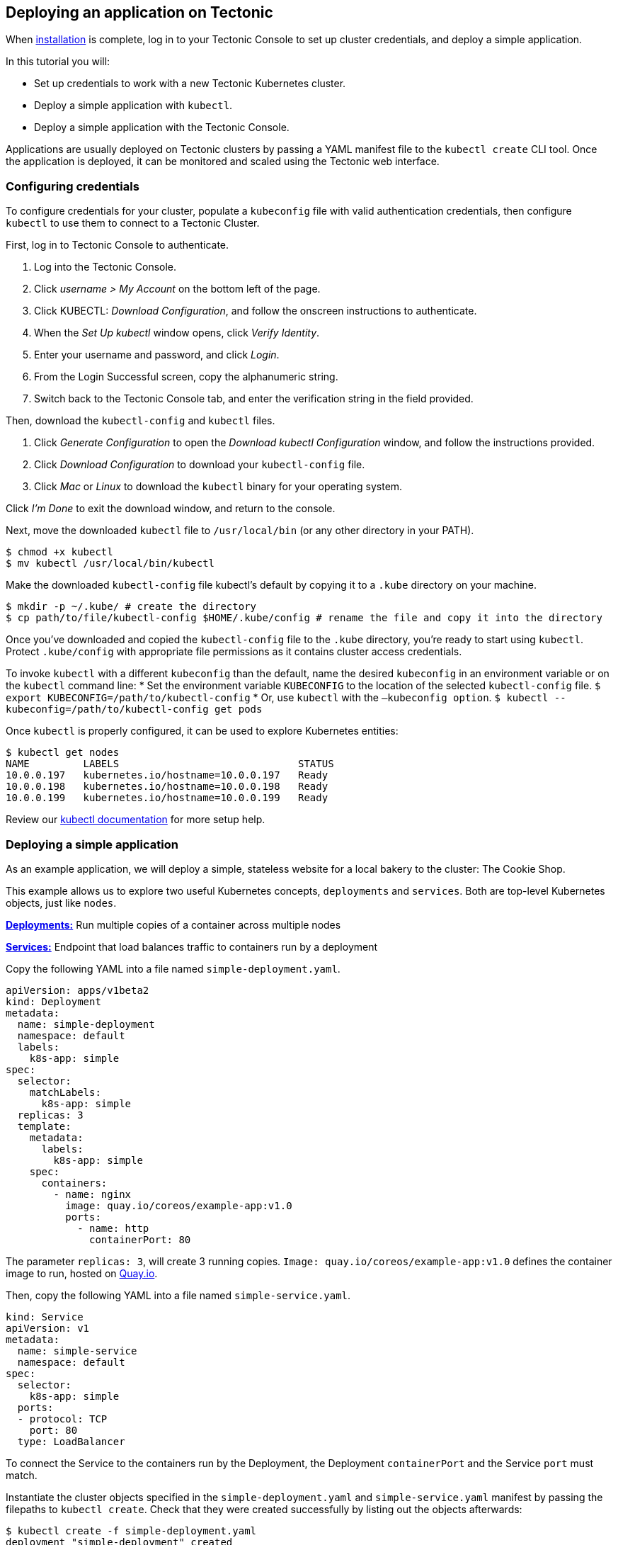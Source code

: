 Deploying an application on Tectonic
------------------------------------

When link:installing-tectonic.md[installation] is complete, log in to
your Tectonic Console to set up cluster credentials, and deploy a simple
application.

In this tutorial you will:

* Set up credentials to work with a new Tectonic Kubernetes cluster.
* Deploy a simple application with `kubectl`.
* Deploy a simple application with the Tectonic Console.

Applications are usually deployed on Tectonic clusters by passing a YAML
manifest file to the `kubectl create` CLI tool. Once the application is
deployed, it can be monitored and scaled using the Tectonic web
interface.

Configuring credentials
~~~~~~~~~~~~~~~~~~~~~~~

To configure credentials for your cluster, populate a `kubeconfig` file
with valid authentication credentials, then configure `kubectl` to use
them to connect to a Tectonic Cluster.

First, log in to Tectonic Console to authenticate.

1.  Log into the Tectonic Console.
2.  Click _username > My Account_ on the bottom left of the page.
3.  Click KUBECTL: _Download Configuration_, and follow the onscreen
instructions to authenticate.
4.  When the _Set Up kubectl_ window opens, click _Verify Identity_.
5.  Enter your username and password, and click _Login_.
6.  From the Login Successful screen, copy the alphanumeric string.
7.  Switch back to the Tectonic Console tab, and enter the verification
string in the field provided.

Then, download the `kubectl-config` and `kubectl` files.

1.  Click _Generate Configuration_ to open the _Download kubectl
Configuration_ window, and follow the instructions provided.
2.  Click _Download Configuration_ to download your `kubectl-config`
file.
3.  Click _Mac_ or _Linux_ to download the `kubectl` binary for your
operating system.

Click _I’m Done_ to exit the download window, and return to the console.

Next, move the downloaded `kubectl` file to `/usr/local/bin` (or any
other directory in your PATH).

[source,sh]
----
$ chmod +x kubectl
$ mv kubectl /usr/local/bin/kubectl
----

Make the downloaded `kubectl-config` file kubectl’s default by copying
it to a `.kube` directory on your machine.

[source,sh]
----
$ mkdir -p ~/.kube/ # create the directory
$ cp path/to/file/kubectl-config $HOME/.kube/config # rename the file and copy it into the directory
----

Once you’ve downloaded and copied the `kubectl-config` file to the
`.kube` directory, you’re ready to start using `kubectl`. Protect
`.kube/config` with appropriate file permissions as it contains cluster
access credentials.

To invoke `kubectl` with a different `kubeconfig` than the default, name
the desired `kubeconfig` in an environment variable or on the `kubectl`
command line: * Set the environment variable `KUBECONFIG` to the
location of the selected `kubectl-config` file.
`$ export KUBECONFIG=/path/to/kubectl-config` * Or, use `kubectl` with
the `–kubeconfig option`.
`$ kubectl --kubeconfig=/path/to/kubectl-config get pods`

Once `kubectl` is properly configured, it can be used to explore
Kubernetes entities:

[source,sh]
----
$ kubectl get nodes
NAME         LABELS                              STATUS
10.0.0.197   kubernetes.io/hostname=10.0.0.197   Ready
10.0.0.198   kubernetes.io/hostname=10.0.0.198   Ready
10.0.0.199   kubernetes.io/hostname=10.0.0.199   Ready
----

Review our
https://coreos.com/kubernetes/docs/latest/configure-kubectl.html[kubectl
documentation] for more setup help.

Deploying a simple application
~~~~~~~~~~~~~~~~~~~~~~~~~~~~~~

As an example application, we will deploy a simple, stateless website
for a local bakery to the cluster: The Cookie Shop.

This example allows us to explore two useful Kubernetes concepts,
`deployments` and `services`. Both are top-level Kubernetes objects,
just like `nodes`.

https://kubernetes.io/docs/user-guide/deployments/[*Deployments:*] Run
multiple copies of a container across multiple nodes

https://kubernetes.io/docs/user-guide/services/[*Services:*] Endpoint
that load balances traffic to containers run by a deployment

Copy the following YAML into a file named `simple-deployment.yaml`.

[source,yaml]
----
apiVersion: apps/v1beta2
kind: Deployment
metadata:
  name: simple-deployment
  namespace: default
  labels:
    k8s-app: simple
spec:
  selector:
    matchLabels:
      k8s-app: simple
  replicas: 3
  template:
    metadata:
      labels:
        k8s-app: simple
    spec:
      containers:
        - name: nginx
          image: quay.io/coreos/example-app:v1.0
          ports:
            - name: http
              containerPort: 80
----

The parameter `replicas: 3`, will create 3 running copies.
`Image: quay.io/coreos/example-app:v1.0` defines the container image to
run, hosted on https://quay.io/repository/coreos/example-app[Quay.io].

Then, copy the following YAML into a file named `simple-service.yaml`.

[source,yaml]
----
kind: Service
apiVersion: v1
metadata:
  name: simple-service
  namespace: default
spec:
  selector:
    k8s-app: simple
  ports:
  - protocol: TCP
    port: 80
  type: LoadBalancer
----

To connect the Service to the containers run by the Deployment, the
Deployment `containerPort` and the Service `port` must match.

Instantiate the cluster objects specified in the
`simple-deployment.yaml` and `simple-service.yaml` manifest by passing
the filepaths to `kubectl create`. Check that they were created
successfully by listing out the objects afterwards:

[source,sh]
----
$ kubectl create -f simple-deployment.yaml
deployment "simple-deployment" created
$ kubectl get deployments
NAME                          DESIRED   CURRENT   UP-TO-DATE   AVAILABLE   AGE
deploy/simple-deployment      3         3         3            3           7m
----

[source,sh]
----
$ kubectl create -f simple-service.yaml
service "simple-service" created
$ kubectl get services -o wide
NAME                    CLUSTER-IP   EXTERNAL-IP                                                               PORT(S)        AGE       SELECTOR
svc/simple-service     10.3.0.204   a9b5de374e28611e6945f02c590b59c5-2010998492.us-west-2.elb.amazonaws.com   80:32567/TCP   7m        app=simple
----

The manifest specifies the pods required for a replicated Deployment,
and connects them to a Kubernetes
https://kubernetes.io/docs/user-guide/load-balancer/[external load
balancer service]. On AWS, this service connects to an
https://aws.amazon.com/elasticloadbalancing/[Elastic Load Balancer
(ELB)] through which it is exposed to the internet.

The `EXTERNAL-IP` column gives the DNS name of the externally routable
port for the service.

Check your setup by navigating to the URL listed. (It may take a few
minutes for AWS to set up the ELB, and for the URL to resolve.)

....
<img src="img/cookie-v1.png">
<div class="co-m-screenshot-caption">Our simple Cookie Shop application up and running on Tectonic</div>
....

Use the Tectonic Console to monitor your app’s public IP, Service,
Deployment, and related Pods.

Go to _Routing > Services_ to monitor the site’s services.

....
<img src="img/nginx-service.png">
<div class="co-m-screenshot-caption">Viewing the Service in the Console</div>
....

Go to _Workloads > Deployments_ and click on the deployment name to
monitor the deployment’s Pods.

....
<img src="img/nginx-deployment.png">
<div class="co-m-screenshot-caption">Viewing the Deployment in the Console</div>
....

Deploying an app with Tectonic Console
^^^^^^^^^^^^^^^^^^^^^^^^^^^^^^^^^^^^^^

You can also deploy an application using the Tectonic Console by
navigating to the Deployments page, creating a new deployment or
service, and copying the above YAML contents.

This example will use the simple app deployed above. To create an
identical app using the Tectonic Console, first delete the existing app
using `kubectl delete`.

[source,sh]
----
$ kubectl delete deploy/simple-deployment svc/simple-service
deployment "simple-deployment" deleted
service "simple-service" deleted
----

To deploy using the Tectonic console, use the content of the two YAML
files already created.

First, deploy the sample app. 1. In the console, go to _Workloads >
Deployments_, and click _Create Deployment_. 2. A pane will open,
showing a default YAML deployment file. 4. Copy the contents of
`simple-deployment.yaml`, and paste into the YAML pane, replacing its
contents. 5. Click _Create_.

The Console will create your deployment, and display its Overview
window.

Then, add the service. 1. Go to _Routing > Services_, and click _Create
Service_. 2. Copy the contents of `simple-service.yaml` into the pane,
replacing the default content. 4. Click _Create_.

The Console will create your service, and display its Overview window.
Copy the _External Load Balancer_ URL displayed into a browser to check
your work. (It may take several minutes for AWS to update their ELB.)

Using your own container images
~~~~~~~~~~~~~~~~~~~~~~~~~~~~~~~

The examples above used container images that have been shared publicly.
To generate and host your own container images, we suggest using
https://quay.io[Quay.io] or https://coreos.com/quay-enterprise/[Quay
Enterprise]. The Quay container registry offers sophisticated access
controls, easy automated builds, and automated security scanning, free
for public projects.

Substitute your custom image and version (known as a ``tag'') in the
Deployment above, by changing:

[source,yaml]
----
      containers:
        - name: nginx
          image: quay.io/coreos/example-app:v1.0
----

link:scale-app.md[*NEXT:* Scaling an application with Tectonic]
